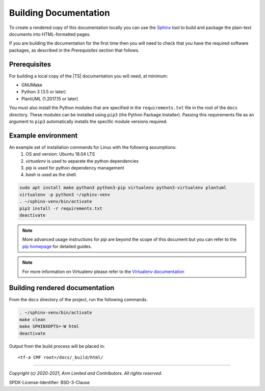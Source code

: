 Building Documentation
======================

To create a rendered copy of this documentation locally you can use the
`Sphinx`_ tool to build and package the plain-text documents into HTML-formatted
pages.

If you are building the documentation for the first time then you will need to
check that you have the required software packages, as described in the
*Prerequisites* section that follows.

Prerequisites
-------------

For building a local copy of the |TS| documentation you will need, at minimum:

- GNUMake
- Python 3 (3.5 or later)
- PlantUML (1.2017.15 or later)

You must also install the Python modules that are specified in the
``requirements.txt`` file in the root of the ``docs`` directory. These modules
can be installed using ``pip3`` (the Python Package Installer). Passing this
requirements file as an argument to ``pip3`` automatically installs the specific
module versions required.

Example environment
-------------------

An example set of installation commands for Linux with the following assumptions:
    #. OS and version: Ubuntu 18.04 LTS
    #. `virtualenv` is used to separate the python dependencies
    #. pip is used for python dependency management
    #. `bash` is used as the shell.

.. code:: shell

    sudo apt install make python3 python3-pip virtualenv python3-virtualenv plantuml
    virtualenv -p python3 ~/sphinx-venv
    . ~/sphinx-venv/bin/activate
    pip3 install -r requirements.txt
    deactivate

.. note::
   More advanced usage instructions for *pip* are beyond the scope of this
   document but you can refer to the `pip homepage`_ for detailed guides.

.. note::
   For more information on Virtualenv please refer to the `Virtualenv documentation`_

Building rendered documentation
-------------------------------

From the ``docs`` directory of the project, run the following commands.

.. code:: shell

   . ~/sphinx-venv/bin/activate
   make clean
   make SPHINXOPTS=-W html
   deactivate

Output from the build process will be placed in:

::

   <tf-a CMF root>/docs/_build/html/

--------------

.. _Sphinx: http://www.sphinx-doc.org/en/master/
.. _pip homepage: https://pip.pypa.io/en/stable/
.. _`Virtualenv documentation`: https://virtualenv.pypa.io/en/latest/

*Copyright (c) 2020-2021, Arm Limited and Contributors. All rights reserved.*

SPDX-License-Identifier: BSD-3-Clause

